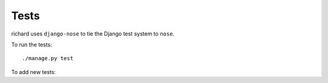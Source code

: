 =======
 Tests
=======

richard uses ``django-nose`` to tie the Django test system to ``nose``.

To run the tests::

    ./manage.py test


To add new tests:

.. todo:: write adding tests
